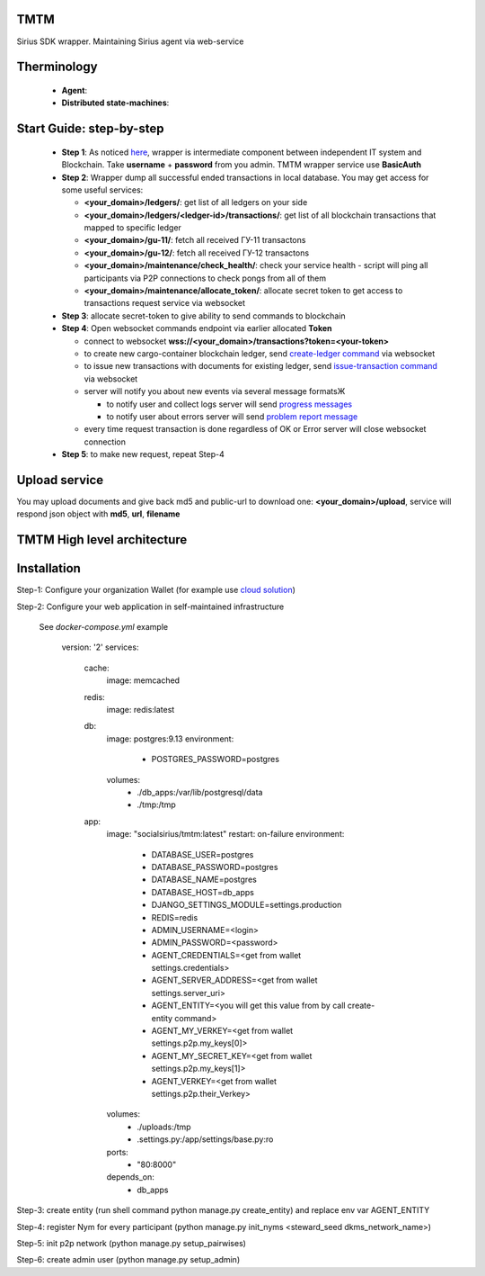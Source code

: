 TMTM
==================
Sirius SDK wrapper. Maintaining Sirius agent via web-service


Therminology
==================

  - **Agent**:
  - **Distributed state-machines**:


Start Guide: step-by-step
==========================

  - **Step 1**: As noticed `here <https://github.com/Sirius-social/TMTM/tree/master/transactions#motivation>`_, wrapper is intermediate component between independent IT system and Blockchain. Take **username** + **password** from you admin. TMTM wrapper service use **BasicAuth**
  - **Step 2**: Wrapper dump all successful ended transactions in local database. You may get access for some useful services:

    - **<your_domain>/ledgers/**: get list of all ledgers on your side
    - **<your_domain>/ledgers/<ledger-id>/transactions/**: get list of all blockchain transactions that mapped to specific ledger
    - **<your_domain>/gu-11/**: fetch all received ГУ-11 transactons
    - **<your_domain>/gu-12/**: fetch all received ГУ-12 transactons
    - **<your_domain>/maintenance/check_health/**: check your service health - script will ping all participants via P2P connections to check pongs from all of them
    - **<your_domain>/maintenance/allocate_token/**: allocate secret token to get access to transactions request service via websocket

  - **Step 3**: allocate secret-token to give ability to send commands to blockchain

  - **Step 4**: Open websocket commands endpoint via earlier allocated **Token**

    - connect to websocket **wss://<your_domain>/transactions?token=<your-token>**
    - to create new cargo-container blockchain ledger, send `create-ledger command <https://github.com/Sirius-social/TMTM/tree/master/transactions#create-ledger---create-ledger-handle-new-ledgers>`_ via websocket
    - to issue new transactions with documents for existing ledger, send `issue-transaction command <https://github.com/Sirius-social/TMTM/tree/master/transactions#issue-transaction---issue-transaction>`_ via websocket
    - server will notify you about new events via several message formatsЖ

      - to notify user and collect logs server will send `progress messages <https://github.com/Sirius-social/TMTM/tree/master/transactions#progress---transaction-progress>`_
      - to notify user about errors server will send `problem report message <https://github.com/Sirius-social/TMTM/tree/master/transactions#problem_report---errors-reporting>`_

    - every time request transaction is done regardless of OK or Error server will close websocket connection

  - **Step 5**: to make new request, repeat Step-4


Upload service
==========================
You may upload documents and give back md5 and public-url to download one: **<your_domain>/upload**, service will respond json object with **md5**, **url**, **filename**


TMTM High level architecture
==========================

.. image:: https://github.com/Sirius-social/TMTM/blob/master/docs/_static/TMTM.png?raw=true
   :alt: Entry



Installation
============================
Step-1: Configure your organization Wallet (for example use `cloud solution <https://agents.socialsirius.com/>`_)

Step-2: Configure your web application in self-maintained infrastructure

    See `docker-compose.yml` example

        version: '2'
        services:

          cache:
            image: memcached

          redis:
            image: redis:latest

          db:
            image: postgres:9.13
            environment:
              - POSTGRES_PASSWORD=postgres
            volumes:
              - ./db_apps:/var/lib/postgresql/data
              - ./tmp:/tmp

          app:
            image: "socialsirius/tmtm:latest"
            restart: on-failure
            environment:
              - DATABASE_USER=postgres
              - DATABASE_PASSWORD=postgres
              - DATABASE_NAME=postgres
              - DATABASE_HOST=db_apps
              - DJANGO_SETTINGS_MODULE=settings.production
              - REDIS=redis
              - ADMIN_USERNAME=<login>
              - ADMIN_PASSWORD=<password>
              - AGENT_CREDENTIALS=<get from wallet settings.credentials>
              - AGENT_SERVER_ADDRESS=<get from wallet settings.server_uri>
              - AGENT_ENTITY=<you will get this value from by call create-entity command>
              - AGENT_MY_VERKEY=<get from wallet settings.p2p.my_keys[0]>
              - AGENT_MY_SECRET_KEY=<get from wallet settings.p2p.my_keys[1]>
              - AGENT_VERKEY=<get from wallet settings.p2p.their_Verkey>
            volumes:
              - ./uploads:/tmp
              - .settings.py:/app/settings/base.py:ro
            ports:
              - "80:8000"
            depends_on:
              - db_apps


Step-3: create entity (run shell command python manage.py create_entity) and replace env var AGENT_ENTITY

Step-4: register Nym for every participant (python manage.py init_nyms <steward_seed dkms_network_name>)

Step-5: init p2p network (python manage.py setup_pairwises)

Step-6: create admin user (python manage.py setup_admin)
